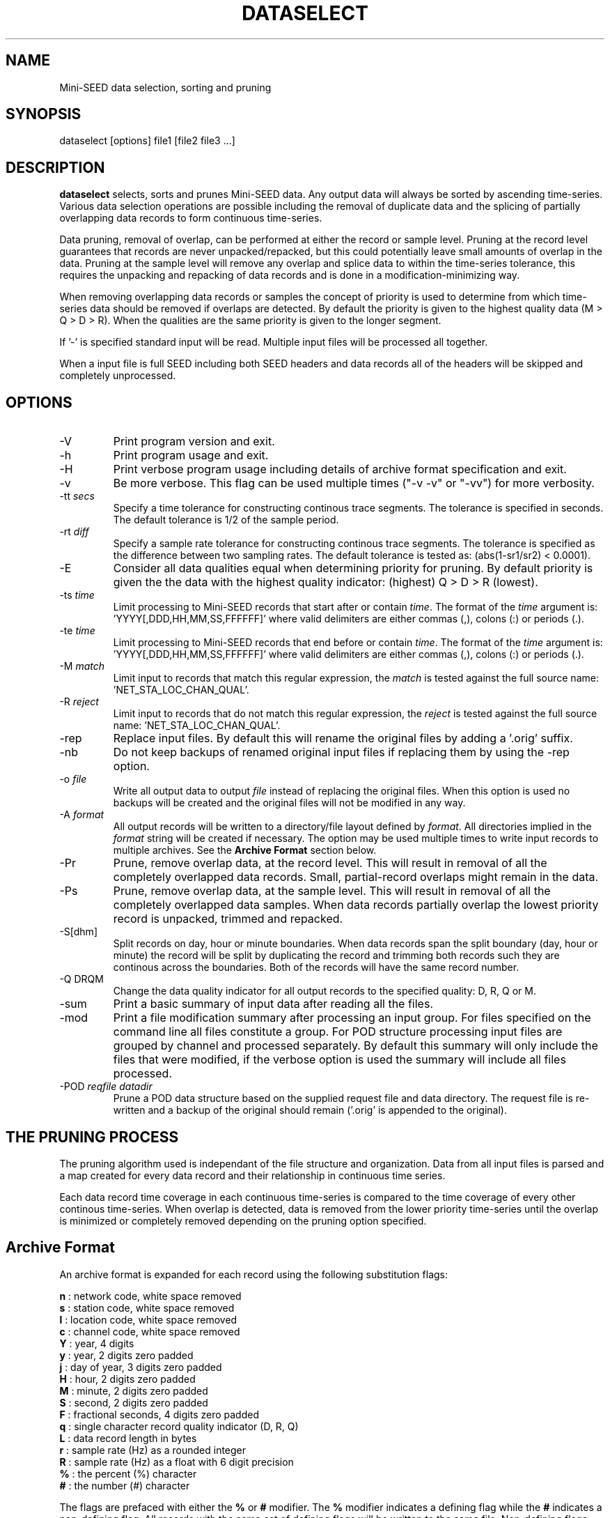 .TH DATASELECT 2008/02/01
.SH NAME
Mini-SEED data selection, sorting and pruning

.SH SYNOPSIS
.nf
dataselect [options] file1 [file2 file3 ...]

.fi
.SH DESCRIPTION
\fBdataselect\fP selects, sorts and prunes Mini-SEED data.  Any output
data will always be sorted by ascending time-series.  Various data
selection operations are possible including the removal of duplicate
data and the splicing of partially overlapping data records to form
continuous time-series.

Data pruning, removal of overlap, can be performed at either the
record or sample level.  Pruning at the record level guarantees that
records are never unpacked/repacked, but this could potentially leave
small amounts of overlap in the data.  Pruning at the sample level
will remove any overlap and splice data to within the time-series
tolerance, this requires the unpacking and repacking of data records
and is done in a modification-minimizing way.

When removing overlapping data records or samples the concept of
priority is used to determine from which time-series data should be
removed if overlaps are detected.  By default the priority is given to
the highest quality data (M > Q > D > R).  When the qualities are the
same priority is given to the longer segment.

If '-' is specified standard input will be read.  Multiple input files
will be processed all together.

When a input file is full SEED including both SEED headers and data
records all of the headers will be skipped and completely unprocessed.

.SH OPTIONS

.IP "-V         "
Print program version and exit.

.IP "-h         "
Print program usage and exit.

.IP "-H         "
Print verbose program usage including details of archive format
specification and exit.

.IP "-v         "
Be more verbose.  This flag can be used multiple times ("-v -v" or
"-vv") for more verbosity.

.IP "-tt \fIsecs\fP"
Specify a time tolerance for constructing continous trace
segments. The tolerance is specified in seconds.  The default
tolerance is 1/2 of the sample period.

.IP "-rt \fIdiff\fP"
Specify a sample rate tolerance for constructing continous trace
segments. The tolerance is specified as the difference between two
sampling rates.  The default tolerance is tested as: (abs(1-sr1/sr2) <
0.0001).

.IP "-E\fP"
Consider all data qualities equal when determining priority for
pruning.  By default priority is given the the data with the highest
quality indicator: (highest) Q > D > R (lowest).

.IP "-ts \fItime\fP"
Limit processing to Mini-SEED records that start after or contain
\fItime\fP.  The format of the \fItime\fP argument
is: 'YYYY[,DDD,HH,MM,SS,FFFFFF]' where valid delimiters are either
commas (,), colons (:) or periods (.).

.IP "-te \fItime\fP"
Limit processing to Mini-SEED records that end before or contain
\fItime\fP.  The format of the \fItime\fP argument
is: 'YYYY[,DDD,HH,MM,SS,FFFFFF]' where valid delimiters are either
commas (,), colons (:) or periods (.).

.IP "-M \fImatch\fP"
Limit input to records that match this regular expression, the
\fImatch\fP is tested against the full source
name: 'NET_STA_LOC_CHAN_QUAL'.

.IP "-R \fIreject\fP"
Limit input to records that do not match this regular expression, the
\fIreject\fP is tested against the full source
name: 'NET_STA_LOC_CHAN_QUAL'.

.IP "-rep"
Replace input files.  By default this will rename the original files
by adding a '.orig' suffix.

.IP "-nb"
Do not keep backups of renamed original input files if replacing them
by using the -rep option.

.IP "-o \fIfile\fP"
Write all output data to output \fIfile\fP instead of replacing the
original files.  When this option is used no backups will be created
and the original files will not be modified in any way.

.IP "-A \fIformat\fR"
All output records will be written to a directory/file layout defined
by \fIformat\fP.  All directories implied in the \fIformat\fP string
will be created if necessary.  The option may be used multiple times
to write input records to multiple archives.  See the \fBArchive
Format\fR section below.

.IP "-Pr         "
Prune, remove overlap data, at the record level.  This will result in
removal of all the completely overlapped data records.  Small,
partial-record overlaps might remain in the data.

.IP "-Ps         "
Prune, remove overlap data, at the sample level.  This will result in
removal of all the completely overlapped data samples.  When data
records partially overlap the lowest priority record is unpacked,
trimmed and repacked.

.IP "-S[dhm]      "
Split records on day, hour or minute boundaries.  When data records
span the split boundary (day, hour or minute) the record will be split
by duplicating the record and trimming both records such they are
continous across the boundaries.  Both of the records will have the
same record number.

.IP "-Q DRQM      "
Change the data quality indicator for all output records to the
specified quality: D, R, Q or M.

.IP "-sum         "
Print a basic summary of input data after reading all the files.

.IP "-mod         "
Print a file modification summary after processing an input group.
For files specified on the command line all files constitute a group.
For POD structure processing input files are grouped by channel and
processed separately.  By default this summary will only include the
files that were modified, if the verbose option is used the summary
will include all files processed.

.IP "-POD \fIreqfile\fP \fIdatadir\fP"
Prune a POD data structure based on the supplied request file and data
directory.  The request file is re-written and a backup of the original
should remain ('.orig' is appended to the original).

.SH THE PRUNING PROCESS

The pruning algorithm used is independant of the file structure and
organization.  Data from all input files is parsed and a map created
for every data record and their relationship in continuous time
series.

Each data record time coverage in each continuous time-series is
compared to the time coverage of every other continous time-series.
When overlap is detected, data is removed from the lower priority
time-series until the overlap is minimized or completely removed
depending on the pruning option specified.

.SH "Archive Format"
An archive format is expanded for each record using the following
substitution flags:

.nf
  \fBn\fP : network code, white space removed
  \fBs\fP : station code, white space removed
  \fBl\fP : location code, white space removed
  \fBc\fP : channel code, white space removed
  \fBY\fP : year, 4 digits
  \fBy\fP : year, 2 digits zero padded
  \fBj\fP : day of year, 3 digits zero padded
  \fBH\fP : hour, 2 digits zero padded
  \fBM\fP : minute, 2 digits zero padded
  \fBS\fP : second, 2 digits zero padded
  \fBF\fP : fractional seconds, 4 digits zero padded
  \fBq\fP : single character record quality indicator (D, R, Q)
  \fBL\fP : data record length in bytes
  \fBr\fP : sample rate (Hz) as a rounded integer
  \fBR\fP : sample rate (Hz) as a float with 6 digit precision
  \fB%\fP : the percent (%) character
  \fB#\fP : the number (#) character
.fi

The flags are prefaced with either the \fB%\fP or \fB#\fP modifier.
The \fB%\fP modifier indicates a defining flag while the \fB#\fP
indicates a non-defining flag.  All records with the same set of
defining flags will be written to the same file.  Non-defining flags
will be expanded using the values in the first record for the
resulting file name.

Time flags are based on the start time of the given record.

.SH EXAMPLES

The format string for the predefined \fIBUD\fP layout:

\fB/archive/%n/%s/%s.%n.%l.%c.%Y.%j\fP

would expand to day length files named something like:

\fB/archive/NL/HGN/HGN.NL..BHE.2003.055\fP

As an example of using non-defining flags the format string for the
predefined \fICSS\fP layout:

\fB/data/%Y/%j/%s.%c.%Y:%j:#H:#M:#S\fP

would expand to:

\fB/data/2003/055/HGN.BHE.2003:055:14:17:54\fP

resulting in day length files because the hour, minute and second are
specified with the non-defining modifier.  The hour, minute and second
fields are from the first record in the file.

.SH ERROR HANDLING AND RETURN CODES
Any significant error message will be pre-pended with "ERROR" which
can be parsed to determine run-time errors.  Additionally the program
will return an exit code of 0 on successful operation and 1 when any
errors were encountered.

.SH AUTHOR
.nf
Chad Trabant
IRIS Data Management Center
.fi
